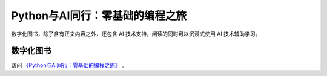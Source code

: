 Python与AI同行：零基础的编程之旅
=================

数字化图书，除了含有正文内容之外，还包含 AI 技术支持，阅读的同时可以沉浸式使用 AI 技术辅助学习。

.. image:: ./images/selflearning.jpg
    :width: 400px

数字化图书
-----------

访问 `《Python与AI同行：零基础的编程之旅》 <https://yantucs.com/digit/DT100148xxxxxx>`_ 。
